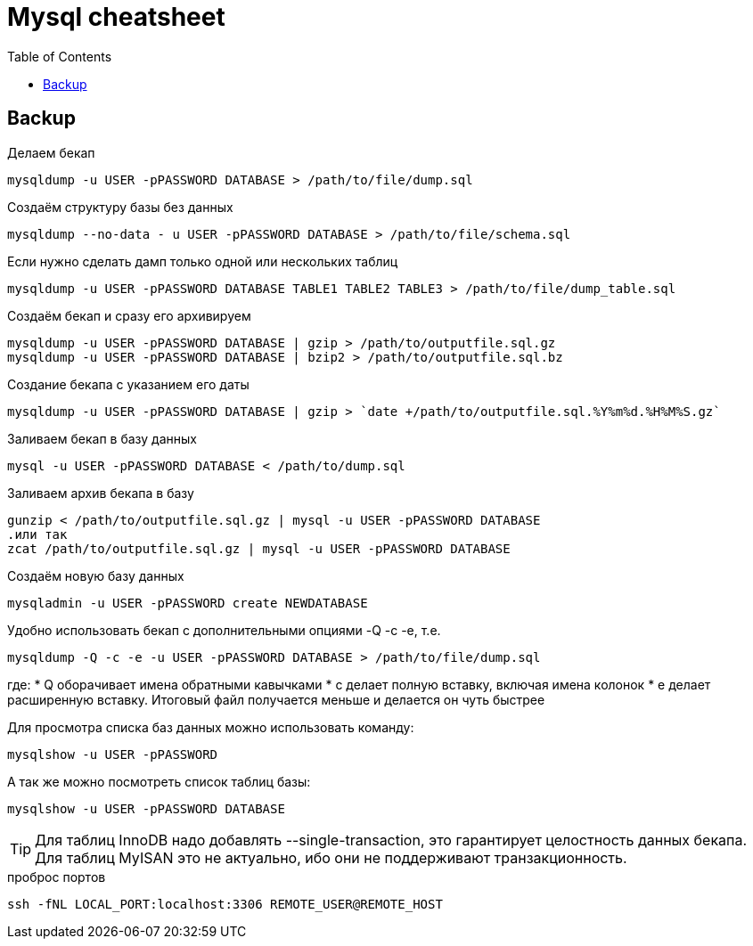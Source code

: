 = Mysql cheatsheet
:toc:
:toc-placement: preamble
:toclevels: 1
:Some attr: Some value

// Need some preamble to get TOC:
{empty}

== Backup

.Делаем бекап
[source,bash]
mysqldump -u USER -pPASSWORD DATABASE > /path/to/file/dump.sql

.Создаём структуру базы без данных
[source,bash]
mysqldump --no-data - u USER -pPASSWORD DATABASE > /path/to/file/schema.sql

.Если нужно сделать дамп только одной или нескольких таблиц
[source,bash]
mysqldump -u USER -pPASSWORD DATABASE TABLE1 TABLE2 TABLE3 > /path/to/file/dump_table.sql

.Создаём бекап и сразу его архивируем
[source,bash]
mysqldump -u USER -pPASSWORD DATABASE | gzip > /path/to/outputfile.sql.gz
mysqldump -u USER -pPASSWORD DATABASE | bzip2 > /path/to/outputfile.sql.bz

.Создание бекапа с указанием его даты
[source,bash]
mysqldump -u USER -pPASSWORD DATABASE | gzip > `date +/path/to/outputfile.sql.%Y%m%d.%H%M%S.gz`

.Заливаем бекап в базу данных
[source,bash]
mysql -u USER -pPASSWORD DATABASE < /path/to/dump.sql

.Заливаем архив бекапа в базу
[source,bash]
gunzip < /path/to/outputfile.sql.gz | mysql -u USER -pPASSWORD DATABASE
.или так
zcat /path/to/outputfile.sql.gz | mysql -u USER -pPASSWORD DATABASE

.Создаём новую базу данных
[source,bash]
mysqladmin -u USER -pPASSWORD create NEWDATABASE

.Удобно использовать бекап с дополнительными опциями -Q -c -e, т.е.
[source,bash]
mysqldump -Q -c -e -u USER -pPASSWORD DATABASE > /path/to/file/dump.sql

где:
    * Q оборачивает имена обратными кавычками
    * c делает полную вставку, включая имена колонок
    * e делает расширенную вставку. Итоговый файл получается меньше и делается он чуть быстрее

.Для просмотра списка баз данных можно использовать команду:
[source,bash]
mysqlshow -u USER -pPASSWORD

.А так же можно посмотреть список таблиц базы:
[source,bash]
mysqlshow -u USER -pPASSWORD DATABASE

TIP: Для таблиц InnoDB надо добавлять +--single-transaction+, это гарантирует целостность данных бекапа.
Для таблиц MyISAN это не актуально, ибо они не поддерживают транзакционность.

.проброс портов
[source, bash]
ssh -fNL LOCAL_PORT:localhost:3306 REMOTE_USER@REMOTE_HOST